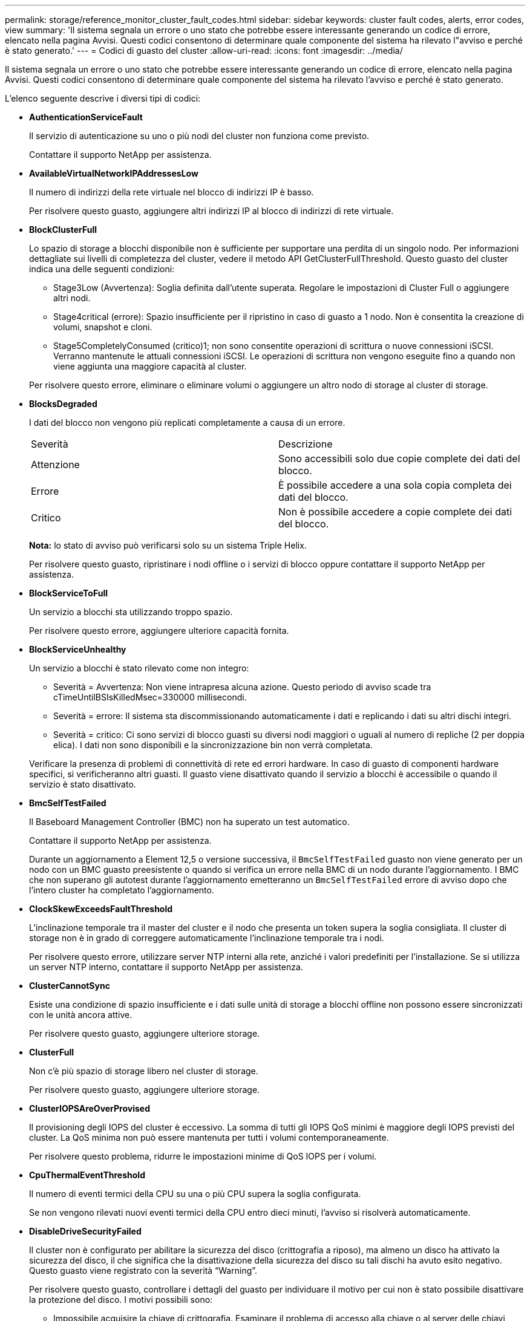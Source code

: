 ---
permalink: storage/reference_monitor_cluster_fault_codes.html 
sidebar: sidebar 
keywords: cluster fault codes, alerts, error codes, view 
summary: 'Il sistema segnala un errore o uno stato che potrebbe essere interessante generando un codice di errore, elencato nella pagina Avvisi. Questi codici consentono di determinare quale componente del sistema ha rilevato l"avviso e perché è stato generato.' 
---
= Codici di guasto del cluster
:allow-uri-read: 
:icons: font
:imagesdir: ../media/


[role="lead"]
Il sistema segnala un errore o uno stato che potrebbe essere interessante generando un codice di errore, elencato nella pagina Avvisi. Questi codici consentono di determinare quale componente del sistema ha rilevato l'avviso e perché è stato generato.

L'elenco seguente descrive i diversi tipi di codici:

* *AuthenticationServiceFault*
+
Il servizio di autenticazione su uno o più nodi del cluster non funziona come previsto.

+
Contattare il supporto NetApp per assistenza.

* *AvailableVirtualNetworkIPAddressesLow*
+
Il numero di indirizzi della rete virtuale nel blocco di indirizzi IP è basso.

+
Per risolvere questo guasto, aggiungere altri indirizzi IP al blocco di indirizzi di rete virtuale.

* *BlockClusterFull*
+
Lo spazio di storage a blocchi disponibile non è sufficiente per supportare una perdita di un singolo nodo. Per informazioni dettagliate sui livelli di completezza del cluster, vedere il metodo API GetClusterFullThreshold. Questo guasto del cluster indica una delle seguenti condizioni:

+
** Stage3Low (Avvertenza): Soglia definita dall'utente superata. Regolare le impostazioni di Cluster Full o aggiungere altri nodi.
** Stage4critical (errore): Spazio insufficiente per il ripristino in caso di guasto a 1 nodo. Non è consentita la creazione di volumi, snapshot e cloni.
** Stage5CompletelyConsumed (critico)1; non sono consentite operazioni di scrittura o nuove connessioni iSCSI. Verranno mantenute le attuali connessioni iSCSI. Le operazioni di scrittura non vengono eseguite fino a quando non viene aggiunta una maggiore capacità al cluster.


+
Per risolvere questo errore, eliminare o eliminare volumi o aggiungere un altro nodo di storage al cluster di storage.

* *BlocksDegraded*
+
I dati del blocco non vengono più replicati completamente a causa di un errore.

+
|===


| Severità | Descrizione 


 a| 
Attenzione
 a| 
Sono accessibili solo due copie complete dei dati del blocco.



 a| 
Errore
 a| 
È possibile accedere a una sola copia completa dei dati del blocco.



 a| 
Critico
 a| 
Non è possibile accedere a copie complete dei dati del blocco.

|===
+
*Nota:* lo stato di avviso può verificarsi solo su un sistema Triple Helix.

+
Per risolvere questo guasto, ripristinare i nodi offline o i servizi di blocco oppure contattare il supporto NetApp per assistenza.

* *BlockServiceToFull*
+
Un servizio a blocchi sta utilizzando troppo spazio.

+
Per risolvere questo errore, aggiungere ulteriore capacità fornita.

* *BlockServiceUnhealthy*
+
Un servizio a blocchi è stato rilevato come non integro:

+
** Severità = Avvertenza: Non viene intrapresa alcuna azione. Questo periodo di avviso scade tra cTimeUntilBSIsKilledMsec=330000 millisecondi.
** Severità = errore: Il sistema sta discommissionando automaticamente i dati e replicando i dati su altri dischi integri.
** Severità = critico: Ci sono servizi di blocco guasti su diversi nodi maggiori o uguali al numero di repliche (2 per doppia elica). I dati non sono disponibili e la sincronizzazione bin non verrà completata.


+
Verificare la presenza di problemi di connettività di rete ed errori hardware. In caso di guasto di componenti hardware specifici, si verificheranno altri guasti. Il guasto viene disattivato quando il servizio a blocchi è accessibile o quando il servizio è stato disattivato.

* *BmcSelfTestFailed*
+
Il Baseboard Management Controller (BMC) non ha superato un test automatico.

+
Contattare il supporto NetApp per assistenza.

+
Durante un aggiornamento a Element 12,5 o versione successiva, il `BmcSelfTestFailed` guasto non viene generato per un nodo con un BMC guasto preesistente o quando si verifica un errore nella BMC di un nodo durante l'aggiornamento. I BMC che non superano gli autotest durante l'aggiornamento emetteranno un `BmcSelfTestFailed` errore di avviso dopo che l'intero cluster ha completato l'aggiornamento.

* *ClockSkewExceedsFaultThreshold*
+
L'inclinazione temporale tra il master del cluster e il nodo che presenta un token supera la soglia consigliata. Il cluster di storage non è in grado di correggere automaticamente l'inclinazione temporale tra i nodi.

+
Per risolvere questo errore, utilizzare server NTP interni alla rete, anziché i valori predefiniti per l'installazione. Se si utilizza un server NTP interno, contattare il supporto NetApp per assistenza.

* *ClusterCannotSync*
+
Esiste una condizione di spazio insufficiente e i dati sulle unità di storage a blocchi offline non possono essere sincronizzati con le unità ancora attive.

+
Per risolvere questo guasto, aggiungere ulteriore storage.

* *ClusterFull*
+
Non c'è più spazio di storage libero nel cluster di storage.

+
Per risolvere questo guasto, aggiungere ulteriore storage.

* *ClusterIOPSAreOverProvised*
+
Il provisioning degli IOPS del cluster è eccessivo. La somma di tutti gli IOPS QoS minimi è maggiore degli IOPS previsti del cluster. La QoS minima non può essere mantenuta per tutti i volumi contemporaneamente.

+
Per risolvere questo problema, ridurre le impostazioni minime di QoS IOPS per i volumi.

* *CpuThermalEventThreshold*
+
Il numero di eventi termici della CPU su una o più CPU supera la soglia configurata.

+
Se non vengono rilevati nuovi eventi termici della CPU entro dieci minuti, l'avviso si risolverà automaticamente.

* *DisableDriveSecurityFailed*
+
Il cluster non è configurato per abilitare la sicurezza del disco (crittografia a riposo), ma almeno un disco ha attivato la sicurezza del disco, il che significa che la disattivazione della sicurezza del disco su tali dischi ha avuto esito negativo. Questo guasto viene registrato con la severità "`Warning`".

+
Per risolvere questo guasto, controllare i dettagli del guasto per individuare il motivo per cui non è stato possibile disattivare la protezione del disco. I motivi possibili sono:

+
** Impossibile acquisire la chiave di crittografia. Esaminare il problema di accesso alla chiave o al server delle chiavi esterno.
** L'operazione di disattivazione non è riuscita sul disco, determinare se potrebbe essere stata acquisita la chiave errata.


+
Se nessuna di queste è la causa del guasto, potrebbe essere necessario sostituire il disco.

+
È possibile tentare di ripristinare un disco che non disattiva correttamente la protezione anche se viene fornita la chiave di autenticazione corretta. Per eseguire questa operazione, rimuovere i dischi dal sistema spostandoli su Available (disponibile), eseguire una cancellazione sicura sul disco e riportarli su Active (attivo).

* *DisconnectedClusterPair*
+
Una coppia di cluster è disconnessa o configurata in modo errato.

+
Controllare la connettività di rete tra i cluster.

* *DisconnectedRemoteNode*
+
Un nodo remoto è disconnesso o configurato in modo non corretto.

+
Verificare la connettività di rete tra i nodi.

* *DisconnettedSnapMirrorEndpoint*
+
Un endpoint SnapMirror remoto è disconnesso o configurato in modo errato.

+
Controllare la connettività di rete tra il cluster e SnapMirrorEndpoint remoto.

* *DriveAvailable*
+
Uno o più dischi sono disponibili nel cluster. In generale, tutti i cluster devono avere tutti i dischi aggiunti e nessuno nello stato disponibile. Se il guasto si verifica in modo imprevisto, contattare il supporto NetApp.

+
Per risolvere questo guasto, aggiungere eventuali dischi disponibili al cluster di storage.

* *DriveFailed*
+
Il cluster restituisce questo errore quando uno o più dischi si sono guastati, indicando una delle seguenti condizioni:

+
** Drive Manager non può accedere al disco.
** Il servizio slice o block ha avuto un errore troppe volte, presumibilmente a causa di errori di lettura o scrittura del disco e non può essere riavviato.
** Disco mancante.
** Il servizio master per il nodo non è accessibile (tutti i dischi nel nodo sono considerati mancanti/guasti).
** L'unità è bloccata e non è possibile acquisire la chiave di autenticazione dell'unità.
** L'unità è bloccata e l'operazione di sblocco non riesce.


+
Per risolvere questo problema:

+
** Verificare la connettività di rete del nodo.
** Sostituire l'unità.
** Assicurarsi che la chiave di autenticazione sia disponibile.


* *DriveHealthFault*
+
Un disco non ha superato il controllo dello stato DI salute SMART e di conseguenza le funzioni del disco sono ridotte. Per questo guasto è presente un livello di gravità critico:

+
** Disco con seriale: <serial number> nello slot: <node slot> <drive slot> non ha superato IL controllo dello stato DI salute generale SMART.


+
Per risolvere il problema, sostituire il disco.

* *DriveWearFault*
+
La durata rimanente di un disco è scesa al di sotto delle soglie, ma è ancora in funzione.esistono due livelli di gravità possibili per questo guasto: Critico e Avviso:

+
** Disco con seriale: <serial number> nello slot: <node slot> <drive slot> ha livelli di usura critici.
** Disco con seriale: <serial number> nello slot: <node slot> <drive slot> ha basse riserve di usura.


+
Per risolvere il problema, sostituire il disco al più presto.

* *DuplicateClusterMasterCandidate*
+
È stato rilevato più di un candidato master del cluster di storage.

+
Contattare il supporto NetApp per assistenza.

* *EnableDriveSecurityFailed*
+
Il cluster è configurato per richiedere la protezione del disco (crittografia a riposo), ma non è stato possibile attivare la protezione del disco su almeno un disco. Questo guasto viene registrato con la severità "`Warning`".

+
Per risolvere questo guasto, controllare i dettagli del guasto per individuare il motivo per cui non è stato possibile attivare la protezione del disco. I motivi possibili sono:

+
** Impossibile acquisire la chiave di crittografia. Esaminare il problema di accesso alla chiave o al server delle chiavi esterno.
** L'operazione di abilitazione non è riuscita sul disco, determinare se potrebbe essere stata acquisita la chiave errata. Se nessuna di queste è la causa del guasto, potrebbe essere necessario sostituire il disco.


+
È possibile tentare di ripristinare un disco che non abilita correttamente la protezione anche se viene fornita la chiave di autenticazione corretta. Per eseguire questa operazione, rimuovere i dischi dal sistema spostandoli su Available (disponibile), eseguire una cancellazione sicura sul disco e riportarli su Active (attivo).

* *EnsembleDebraded*
+
La connettività di rete o l'alimentazione di uno o più nodi dell'ensemble sono state perse.

+
Per risolvere questo errore, ripristinare la connettività di rete o l'alimentazione.

* *eccezione*
+
Un guasto segnalato che non è un guasto di routine. Questi guasti non vengono cancellati automaticamente dalla coda degli errori.

+
Contattare il supporto NetApp per assistenza.

* *FailedSpaceTooFull*
+
Un servizio a blocchi non risponde alle richieste di scrittura dei dati. In questo modo il servizio slice esaurisce lo spazio necessario per memorizzare le scritture non riuscite.

+
Per risolvere questo errore, ripristinare la funzionalità dei servizi a blocchi per consentire la normale continuazione delle operazioni di scrittura e l'archiviazione dello spazio non riuscito dal servizio slice.

* *FanSensor*
+
Un sensore della ventola è guasto o mancante.

+
Per risolvere questo guasto, sostituire l'hardware guasto.

* *FiberChannelAccessDebraded*
+
Un nodo Fibre Channel non risponde ad altri nodi nel cluster di storage sul proprio IP di storage per un certo periodo di tempo. In questo stato, il nodo viene quindi considerato non reattivo e genera un errore del cluster.

+
Controllare la connettività di rete.

* *FiberChannelAccessUnavailable*
+
Tutti i nodi Fibre Channel non rispondono. Vengono visualizzati gli ID del nodo.

+
Controllare la connettività di rete.

* *FiberChannelActiveIxL*
+
Il numero di Nexus IXL si sta avvicinando al limite supportato di 8000 sessioni attive per nodo Fibre Channel.

+
** Il limite di Best practice è 5500.
** Il limite di avvertenza è 7500.
** Il limite massimo (non applicato) è 8192.


+
Per risolvere questo guasto, ridurre il numero di Nexus IXL al di sotto del limite di Best practice di 5500.

* *FiberChannelConfig*
+
Questo guasto del cluster indica una delle seguenti condizioni:

+
** Sullo slot PCI è presente una porta Fibre Channel imprevista.
** Esiste un modello HBA Fibre Channel imprevisto.
** Si è verificato un problema con il firmware di un HBA Fibre Channel.
** Una porta Fibre Channel non è in linea.
** Si è verificato un problema persistente nella configurazione del pass-through Fibre Channel.


+
Contattare il supporto NetApp per assistenza.

* *FiberChannelIOPS*
+
Il numero totale di IOPS si sta avvicinando al limite di IOPS per i nodi Fibre Channel nel cluster. I limiti sono:

+
** FC0025: Limite DI 450.000 IOPS con dimensione del blocco 4K per nodo Fibre Channel.
** FCN001: Limite OPS di 625 K con dimensione del blocco 4K per nodo Fibre Channel.


+
Per risolvere questo guasto, bilanciare il carico su tutti i nodi Fibre Channel disponibili.

* *FiberChannelStaticIxL*
+
Il numero di Nexus IXL si sta avvicinando al limite supportato di 16000 sessioni statiche per nodo Fibre Channel.

+
** Il limite di Best practice è 11000.
** Il limite di avvertenza è 15000.
** Il limite massimo (imposto) è 16384.


+
Per risolvere questo guasto, ridurre il numero di Nexus IXL al di sotto del limite di Best practice di 11000.

* *FileSystemCapacityLow*
+
Spazio insufficiente su uno dei filesystem.

+
Per risolvere questo errore, aggiungere più capacità al file system.

* *FileSystemIsReadOnly*
+
Un file system è stato spostato in modalità di sola lettura.

+
Contattare il supporto NetApp per assistenza.

* *FipsDrivesMismatch*
+
Un'unità non FIPS è stata fisicamente inserita in un nodo di storage FIPS o un'unità FIPS è stata fisicamente inserita in un nodo di storage non FIPS. Viene generato un singolo guasto per nodo ed elenca tutti i dischi interessati.

+
Per risolvere questo guasto, rimuovere o sostituire il disco o i dischi non corrispondenti in questione.

* *FipsDrivesOutOfCompliance*
+
Il sistema ha rilevato che la crittografia a riposo è stata disattivata dopo l'attivazione della funzione dischi FIPS. Questo errore viene generato anche quando la funzione FIPS Drives (dischi FIPS) è attivata e nel cluster di storage è presente un disco o un nodo non FIPS.

+
Per risolvere questo errore, attivare la crittografia a riposo o rimuovere l'hardware non FIPS dal cluster di storage.

* *FipsSelfTestFailure*
+
Il sottosistema FIPS ha rilevato un errore durante l'autotest.

+
Contattare il supporto NetApp per assistenza.

* *HardwareConfigMismatch*
+
Questo guasto del cluster indica una delle seguenti condizioni:

+
** La configurazione non corrisponde alla definizione del nodo.
** Le dimensioni del disco non sono corrette per questo tipo di nodo.
** È stato rilevato un disco non supportato. Una possibile ragione è che la versione dell'elemento installata non riconosce questo disco. Si consiglia di aggiornare il software Element su questo nodo.
** Il firmware del disco non corrisponde.
** Lo stato che supporta la crittografia del disco non corrisponde al nodo.


+
Contattare il supporto NetApp per assistenza.

* *IdPCertificateExpiration*
+
Il certificato SSL del provider di servizi del cluster da utilizzare con un provider di identità di terze parti (IdP) è in fase di scadenza o è già scaduto. Questo guasto utilizza le seguenti severità in base all'urgenza:

+
|===


| Severità | Descrizione 


 a| 
Attenzione
 a| 
Il certificato scade entro 30 giorni.



 a| 
Errore
 a| 
Il certificato scade entro 7 giorni.



 a| 
Critico
 a| 
Il certificato scade entro 3 giorni o è già scaduto.

|===
+
Per risolvere questo errore, aggiornare il certificato SSL prima della scadenza. Utilizzare il metodo UpdateIdpConfiguration API con `refreshCertificateExpirationTime=true` per fornire il certificato SSL aggiornato.

* *InconsistentBondModes*
+
Mancano le modalità bond sul dispositivo VLAN. Questo guasto visualizza la modalità bond prevista e la modalità bond attualmente in uso.



* *InconsistentMentus*
+
Questo guasto del cluster indica una delle seguenti condizioni:

+
** Mancata corrispondenza Bond1G: Sono state rilevate MTU non coerenti sulle interfacce Bond1G.
** Mancata corrispondenza Bond10G: Sono state rilevate MTU non coerenti sulle interfacce Bond10G.


+
Questo errore visualizza il nodo o i nodi in questione insieme al valore MTU associato.

* *InconsistentRoutingRules*
+
Le regole di routing per questa interfaccia non sono coerenti.

* *InconsistentSubnetMasks*
+
La maschera di rete sul dispositivo VLAN non corrisponde alla maschera di rete registrata internamente per la VLAN. Questo errore visualizza la maschera di rete prevista e la maschera di rete attualmente in uso.

* *IncorrectBondPortCount*
+
Il numero di porte bond non è corretto.

* *InvalidConfiguredFiberChannelNodeCount*
+
Una delle due connessioni di nodo Fibre Channel previste è degradata. Questo errore viene visualizzato quando è collegato un solo nodo Fibre Channel.

+
Per risolvere questo guasto, controllare la connettività di rete del cluster e il cablaggio di rete e verificare la presenza di servizi non riusciti. Se non ci sono problemi di rete o di servizio, contattare il supporto NetApp per la sostituzione di un nodo Fibre Channel.

* *IrqBalanceFailed*
+
Si è verificata un'eccezione durante il tentativo di bilanciare gli interrupt.

+
Contattare il supporto NetApp per assistenza.

* *KmipCertificateFault*
+
** Il certificato dell'autorità di certificazione principale (CA) sta per scadere.
+
Per risolvere questo errore, acquisire un nuovo certificato dalla CA principale con una data di scadenza di almeno 30 giorni e utilizzare ModifyKeyServerKmip per fornire il certificato CA principale aggiornato.

** Il certificato client è in scadenza.
+
Per risolvere questo errore, creare una nuova CSR utilizzando GetClientCertificateSigningRequest, fare in modo che la nuova data di scadenza sia di almeno 30 giorni e utilizzare ModifyKeyServerKmip per sostituire il certificato del client KMIP in scadenza con il nuovo certificato.

** Il certificato dell'autorità di certificazione principale (CA) è scaduto.
+
Per risolvere questo errore, acquisire un nuovo certificato dalla CA principale con una data di scadenza di almeno 30 giorni e utilizzare ModifyKeyServerKmip per fornire il certificato CA principale aggiornato.

** Certificato client scaduto.
+
Per risolvere questo errore, creare una nuova CSR utilizzando GetClientCertificateSigningRequest, fare in modo che la nuova data di scadenza sia di almeno 30 giorni e utilizzare ModifyKeyServerKmip per sostituire il certificato client KMIP scaduto con il nuovo certificato.

** Errore nel certificato dell'autorità di certificazione principale (CA).
+
Per risolvere questo errore, verificare che sia stato fornito il certificato corretto e, se necessario, riacquisire il certificato dalla CA principale. Utilizzare ModifyKeyServerKmip per installare il certificato client KMIP corretto.

** Errore nel certificato del client.
+
Per risolvere questo errore, verificare che sia installato il certificato client KMIP corretto. La CA principale del certificato client deve essere installata su EKS. Utilizzare ModifyKeyServerKmip per installare il certificato client KMIP corretto.



* *KmipServerFault*
+
** Errore di connessione
+
Per risolvere questo guasto, verificare che il server delle chiavi esterne sia attivo e raggiungibile tramite la rete. Utilizzare TestKeyServerKimp e TestKeyProviderKmip per verificare la connessione.

** Errore di autenticazione
+
Per risolvere questo errore, verificare che vengano utilizzati i certificati CA root e client KMIP corretti e che la chiave privata e il certificato del client KMIP corrispondano.

** Errore del server
+
Per risolvere questo guasto, controllare i dettagli dell'errore. In base all'errore restituito, potrebbe essere necessario eseguire la risoluzione dei problemi sul server chiavi esterno.



* *MemoriaEccThreshold*
+
Sono stati rilevati numerosi errori ECC correggibili o non correggibili. Questo guasto utilizza le seguenti severità in base all'urgenza:

+
|===


| Evento | Severità | Descrizione 


 a| 
Un singolo cErrorCount DIMM raggiunge cDimmCorrectableErrWarrThreshold.
 a| 
Attenzione
 a| 
Errori di memoria ECC correggibili superiori alla soglia su DIMM: <Processor> <DIMM Slot>



 a| 
Un singolo cErrorCount DIMM rimane al di sopra di cDimmCorrectableErrWarrThreshold fino alla scadenza di cErrorFaultTimer per il DIMM.
 a| 
Errore
 a| 
Errori di memoria ECC correggibili superiori alla soglia su DIMM: <Processor> <DIMM>



 a| 
Un controller di memoria riporta cErrorCount al di sopra di cMemCtlrCorrectableErrWarrThreshold e cMemCtlrCorrectableErrWarrWarrDuration è specificato.
 a| 
Attenzione
 a| 
Errori di memoria ECC correggibili superiori alla soglia sul controller di memoria: <Processor> <Memory Controller>



 a| 
Un controller di memoria segnala cErrorCount al di sopra di cMemCtlrCorrectableErrWarnThreshold fino alla scadenza di cErrorFaultTimer per il controller di memoria.
 a| 
Errore
 a| 
Errori di memoria ECC correggibili superiori alla soglia su DIMM: <Processor> <DIMM>



 a| 
Un singolo DIMM riporta un uErrorCount superiore a zero, ma inferiore a cDimmUncorrectableErrFaultThreshold.
 a| 
Attenzione
 a| 
Errori di memoria ECC non correggibili rilevati su DIMM: <Processor> <DIMM Slot>



 a| 
Un singolo DIMM riporta un uErrorCount di almeno cDimmUncorrectableErrFaultThreshold.
 a| 
Errore
 a| 
Errori di memoria ECC non correggibili rilevati su DIMM: <Processor> <DIMM Slot>



 a| 
Un controller di memoria segnala un valore uErrorCount superiore a zero, ma inferiore a cMemCtlrUncorrectableErrFaultThreshold.
 a| 
Attenzione
 a| 
Errori di memoria ECC non correggibili rilevati sul controller di memoria: <Processor> <Memory Controller>



 a| 
Un controller di memoria segnala un uErrorCount di almeno cMemCtlrUncorrectableErrFaultThreshold.
 a| 
Errore
 a| 
Errori di memoria ECC non correggibili rilevati sul controller di memoria: <Processor> <Memory Controller>

|===
+
Per risolvere questo guasto, contattare il supporto NetApp per assistenza.

* *MemoriaUsageThreshold*
+
L'utilizzo della memoria è superiore al normale. Questo guasto utilizza le seguenti severità in base all'urgenza:

+

NOTE: Per informazioni più dettagliate sul tipo di guasto, vedere l'intestazione *Dettagli* nell'errore.

+
|===


| Severità | Descrizione 


 a| 
Attenzione
 a| 
Memoria di sistema insufficiente.



 a| 
Errore
 a| 
Memoria di sistema molto bassa.



 a| 
Critico
 a| 
La memoria di sistema è completamente consumata.

|===
+
Per risolvere questo guasto, contattare il supporto NetApp per assistenza.

* *MetadataClusterFull*
+
Lo spazio di storage dei metadati non è sufficiente per supportare la perdita di un singolo nodo. Per informazioni dettagliate sui livelli di completezza del cluster, vedere il metodo API GetClusterFullThreshold. Questo guasto del cluster indica una delle seguenti condizioni:

+
** Stage3Low (Avvertenza): Soglia definita dall'utente superata. Regolare le impostazioni di Cluster Full o aggiungere altri nodi.
** Stage4critical (errore): Spazio insufficiente per il ripristino in caso di guasto a 1 nodo. Non è consentita la creazione di volumi, snapshot e cloni.
** Stage5CompletelyConsumed (critico)1; non sono consentite operazioni di scrittura o nuove connessioni iSCSI. Verranno mantenute le attuali connessioni iSCSI. Le operazioni di scrittura non vengono eseguite fino a quando non viene aggiunta una maggiore capacità al cluster. Eliminare o eliminare i dati o aggiungere altri nodi.


+
Per risolvere questo errore, eliminare o eliminare volumi o aggiungere un altro nodo di storage al cluster di storage.

* *MtuCheckFailure*
+
Un dispositivo di rete non è configurato per le dimensioni MTU corrette.

+
Per risolvere questo guasto, assicurarsi che tutte le interfacce di rete e le porte dello switch siano configurate per i frame jumbo (MTU fino a 9000 byte).

* *NetworkConfig*
+
Questo guasto del cluster indica una delle seguenti condizioni:

+
** Non è presente un'interfaccia prevista.
** È presente un'interfaccia duplicata.
** Un'interfaccia configurata non è disponibile.
** È necessario riavviare la rete.


+
Contattare il supporto NetApp per assistenza.

* *NoAvailableVirtualNetworkIPAddresses*
+
Nessun indirizzo di rete virtuale disponibile nel blocco di indirizzi IP.

+
** Il TAG virtualNetworkID n. (n.) non ha indirizzi IP di storage disponibili. Non è possibile aggiungere nodi aggiuntivi al cluster.


+
Per risolvere questo guasto, aggiungere altri indirizzi IP al blocco di indirizzi di rete virtuale.

* *NodeHardwareFault (<name> interfaccia di rete non attivo o cavo scollegato)*
+
Un'interfaccia di rete è inattiva o il cavo è scollegato.

+
Per risolvere questo guasto, controllare la connettività di rete per il nodo o i nodi.

* *NodeHardwareFault (lo stato in grado di supportare la crittografia del disco non corrisponde allo stato in grado di supportare la crittografia del nodo per il disco nello slot <node slot> <drive slot>)*
+
Un disco non corrisponde alle funzionalità di crittografia con il nodo di storage in cui è installato.

* *NodeHardwareFault (<actual size> delle dimensioni del disco <drive type> non corretto per il disco nello slot <node slot> <drive slot> per questo tipo di nodo - <expected size> previsto)*
+
Un nodo di storage contiene un disco di dimensioni non corrette per questo nodo.

* *NodeHardwareFault (disco non supportato rilevato nello slot <node slot> <drive slot>; le statistiche e le informazioni sullo stato dei dischi non saranno disponibili)*
+
Un nodo di storage contiene un disco non supportato.

* *NodeHardwareFault (l'unità nello slot <node slot> <drive slot> deve utilizzare la versione del firmware <expected version>, ma la versione <actual version> non è supportata)*
+
Un nodo di storage contiene un disco con una versione del firmware non supportata.

* *NodeMaintenanceMode*
+
Un nodo è stato posto in modalità di manutenzione. Questo guasto utilizza le seguenti severità in base all'urgenza:

+
|===


| Severità | Descrizione 


 a| 
Attenzione
 a| 
Indica che il nodo è ancora in modalità di manutenzione.



 a| 
Errore
 a| 
Indica che la modalità di manutenzione non è riuscita a disattivarsi, probabilmente a causa di uno standby guasto o attivo.

|===
+
Per risolvere questo guasto, disattivare la modalità di manutenzione al termine della manutenzione. Se l'errore di livello di errore persiste, contattare il supporto NetApp per assistenza.

* *NodeOffline*
+
Il software Element non è in grado di comunicare con il nodo specificato. Controllare la connettività di rete.

* *NotUsingLACPBondMode*
+
La modalità di bonding LACP non è configurata.

+
Per risolvere questo errore, utilizzare il bonding LACP durante l'implementazione dei nodi di storage; i client potrebbero riscontrare problemi di performance se LACP non è attivato e configurato correttamente.

* *NtpServerUnreachable*
+
Il cluster di storage non è in grado di comunicare con il server o i server NTP specificati.

+
Per risolvere questo errore, controllare la configurazione del server NTP, della rete e del firewall.

* *NtpTimeNotInSync*
+
La differenza tra il tempo del cluster di storage e il tempo del server NTP specificato è eccessiva. Il cluster di storage non è in grado di correggere automaticamente la differenza.

+
Per risolvere questo errore, utilizzare server NTP interni alla rete, anziché i valori predefiniti per l'installazione. Se si utilizzano server NTP interni e il problema persiste, contattare il supporto NetApp per assistenza.

* *NvramDeviceStatus*
+
Si è verificato un errore, un errore o un errore di un dispositivo NVRAM. Questo guasto ha le seguenti severità:

+
|===


| Severità | Descrizione 


 a| 
Attenzione
 a| 
L'hardware ha rilevato un avviso. Questa condizione può essere transitoria, ad esempio un avviso di temperatura.

** NvmLifetimeError
** NvmLifetimeStatus
** EnergySourceLifetimeStatus
** EnergySourceTemperatureStatus
** WarningThresholdExceed




 a| 
Errore
 a| 
L'hardware ha rilevato uno stato di errore o critico. Il master del cluster tenta di rimuovere il disco slice dall'operazione (questo genera un evento di rimozione del disco). Se i servizi di slice secondaria non sono disponibili, il disco non verrà rimosso. Errori restituiti oltre agli errori di livello di avviso:

** Il punto di montaggio del dispositivo NVRAM non esiste.
** La partizione del dispositivo NVRAM non esiste.
** La partizione del dispositivo NVRAM esiste, ma non è montata.




 a| 
Critico
 a| 
L'hardware ha rilevato uno stato di errore o critico. Il master del cluster tenta di rimuovere il disco slice dall'operazione (questo genera un evento di rimozione del disco). Se i servizi di slice secondaria non sono disponibili, il disco non verrà rimosso.

** PersistenzaLost
** ArmStatusSaveNArmed
** CsaveStatusError


|===
+
Sostituire l'hardware guasto nel nodo. Se questo non risolve il problema, contattare il supporto NetApp per assistenza.

* *PowerSupplyError*
+
Questo guasto del cluster indica una delle seguenti condizioni:

+
** Non è presente alcun alimentatore.
** Si è verificato un guasto nell'alimentatore.
** Un ingresso di alimentazione è mancante o fuori portata.


+
Per risolvere questo guasto, verificare che l'alimentazione ridondante sia fornita a tutti i nodi. Contattare il supporto NetApp per assistenza.

* *ProvisionedSpaceTooFull*
+
La capacità complessiva fornita dal cluster è troppo piena.

+
Per risolvere questo errore, aggiungere ulteriore spazio fornito o eliminare e rimuovere volumi.

* *RemoteRepAsyncDelayExced*
+
Il ritardo asincrono configurato per la replica è stato superato. Controllare la connettività di rete tra i cluster.

* *RemoteRepClusterFull*
+
I volumi hanno messo in pausa la replica remota perché il cluster di storage di destinazione è troppo pieno.

+
Per risolvere questo guasto, liberare spazio sul cluster di storage di destinazione.

* *RemoteRepSnapshotClusterFull*
+
I volumi hanno messo in pausa la replica remota degli snapshot perché il cluster di storage di destinazione è troppo pieno.

+
Per risolvere questo guasto, liberare spazio sul cluster di storage di destinazione.

* *RemoteRepSnapshotsExceededededLimit*
+
I volumi hanno messo in pausa la replica remota degli snapshot perché il volume del cluster di storage di destinazione ha superato il limite di snapshot.

+
Per risolvere questo guasto, aumentare il limite di snapshot sul cluster di storage di destinazione.

* *ScheduleActionError*
+
Una o più attività pianificate sono eseguite, ma non sono riuscite.

+
L'errore viene cancellato se l'attività pianificata viene eseguita di nuovo e ha esito positivo, se l'attività pianificata viene eliminata o se l'attività viene messa in pausa e ripresa.

* *SensorReadingFailed*
+
Un sensore non è riuscito a comunicare con Baseboard Management Controller (BMC).

+
Contattare il supporto NetApp per assistenza.

* *ServiceNotRunning*
+
Un servizio richiesto non è in esecuzione.

+
Contattare il supporto NetApp per assistenza.

* *SliceServiceTooFull*
+
A un servizio slice è assegnata una capacità di provisioning troppo bassa.

+
Per risolvere questo errore, aggiungere ulteriore capacità fornita.

* *SliceServiceUnhealthy*
+
Il sistema ha rilevato che un servizio slice non è integro e lo sta automaticamente smantellando.

+
** Severità = Avvertenza: Non viene intrapresa alcuna azione. Questo periodo di avviso scadrà tra 6 minuti.
** Severità = errore: Il sistema sta discommissionando automaticamente i dati e replicando i dati su altri dischi integri.


+
Verificare la presenza di problemi di connettività di rete ed errori hardware. In caso di guasto di componenti hardware specifici, si verificheranno altri guasti. Il guasto viene disattivato quando il servizio slice è accessibile o quando il servizio è stato disattivato.

* *SshEnabled*
+
Il servizio SSH è attivato su uno o più nodi nel cluster di storage.

+
Per risolvere questo guasto, disattivare il servizio SSH sul nodo o sui nodi appropriati o contattare il supporto NetApp per assistenza.

* *SslCertificateExpiration*
+
Il certificato SSL associato a questo nodo è in fase di scadenza o è scaduto. Questo guasto utilizza le seguenti severità in base all'urgenza:

+
|===


| Severità | Descrizione 


 a| 
Attenzione
 a| 
Il certificato scade entro 30 giorni.



 a| 
Errore
 a| 
Il certificato scade entro 7 giorni.



 a| 
Critico
 a| 
Il certificato scade entro 3 giorni o è già scaduto.

|===
+
Per risolvere questo guasto, rinnovare il certificato SSL. Se necessario, contattare il supporto NetApp per assistenza.

* *StrandedCapacity*
+
Un singolo nodo rappresenta oltre la metà della capacità del cluster di storage.

+
Per mantenere la ridondanza dei dati, il sistema riduce la capacità del nodo più grande in modo che parte della sua capacità a blocchi sia bloccata (non utilizzata).

+
Per risolvere questo guasto, aggiungere più dischi ai nodi di storage esistenti o aggiungere nodi di storage al cluster.

* *TempSensor*
+
Un sensore di temperatura segnala temperature superiori al normale. Questo guasto può essere attivato in combinazione con guasti powerSupplyError o fanSensor.

+
Per risolvere questo guasto, verificare l'eventuale presenza di ostruzioni nel flusso d'aria in prossimità del cluster di storage. Se necessario, contattare il supporto NetApp per assistenza.

* *upgrade*
+
Un aggiornamento è in corso da oltre 24 ore.

+
Per risolvere questo guasto, riprendere l'aggiornamento o contattare il supporto NetApp per assistenza.

* *UnresponsiveService*
+
Un servizio non risponde.

+
Contattare il supporto NetApp per assistenza.

* *VirtualNetworkConfig*
+
Questo guasto del cluster indica una delle seguenti condizioni:

+
** Non è presente un'interfaccia.
** Esiste uno spazio dei nomi non corretto su un'interfaccia.
** La netmask non è corretta.
** Indirizzo IP errato.
** Un'interfaccia non è attiva e in esecuzione.
** Esiste un'interfaccia superflua su un nodo.


+
Contattare il supporto NetApp per assistenza.

* *VolumesDegraded*
+
I volumi secondari non hanno terminato la replica e la sincronizzazione. Il messaggio viene cancellato al termine della sincronizzazione.

* *VolumesOffline*
+
Uno o più volumi nel cluster di storage sono offline. Sarà presente anche il guasto *volumeDegraded*.

+
Contattare il supporto NetApp per assistenza.


